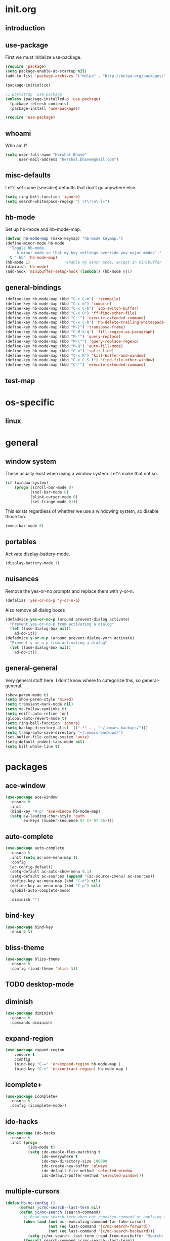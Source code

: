 * init.org
** introduction
** use-package
First we must initialize use-package.

#+BEGIN_SRC emacs-lisp :tangle yes
  (require 'package)
  (setq package-enable-at-startup nil)
  (add-to-list 'package-archives '("melpa" . "http://melpa.org/packages/"))

  (package-initialize)

  ;; Bootstrap `use-package'
  (unless (package-installed-p 'use-package)
    (package-refresh-contents)
    (package-install 'use-package))

  (require 'use-package)
#+END_SRC
** whoami
Who am I?

#+BEGIN_SRC emacs-lisp :tangle yes
(setq user-full-name "Hershal Bhave"
      user-mail-address "hershal.bhave@gmail.com")
#+END_SRC
** misc-defaults
Let's set some (sensible) defaults that don't go anywhere else.

#+BEGIN_SRC emacs-lisp :tangle yes
  (setq ring-bell-function 'ignore)
  (setq search-whitespace-regexp "[ \t\r\n\-]+")
#+END_SRC
** hb-mode
Set up hb-mode and hb-mode-map.

#+BEGIN_SRC emacs-lisp :tangle yes
  (defvar hb-mode-map (make-keymap) "hb-mode keymap.")
  (define-minor-mode hb-mode
    "Toggle hb-mode.
       A minor mode so that my key settings override any major modes'."
    t " hb" 'hb-mode-map)
  (hb-mode 1)               ;enable my minor mode, except in minibuffer
  (diminish 'hb-mode)
  (add-hook 'minibuffer-setup-hook (lambda() (hb-mode 0)))
#+END_SRC
** general-bindings
#+BEGIN_SRC emacs-lisp :tangle yes
  (define-key hb-mode-map (kbd "C-c C-m") 'recompile)
  (define-key hb-mode-map (kbd "C-c m") 'compile)
  (define-key hb-mode-map (kbd "C-x C-b") 'ido-switch-buffer)
  (define-key hb-mode-map (kbd "C-x O") 'ff-find-other-file)
  (define-key hb-mode-map (kbd "C-'") 'execute-extended-command)
  (define-key hb-mode-map (kbd "C-x C-h") 'hb-delete-trailing-whitespace-untabify)
  (define-key hb-mode-map (kbd "M-|") 'transpose-frame)
  (define-key hb-mode-map (kbd "C-M-S-q") 'fill-region-as-paragraph)
  (define-key hb-mode-map (kbd "M-'") 'query-replace)
  (define-key hb-mode-map (kbd "M-\"") 'query-replace-regexp)
  (define-key hb-mode-map (kbd "M-Q") 'auto-fill-mode)
  (define-key hb-mode-map (kbd "C-o") 'split-line)
  (define-key hb-mode-map (kbd "C-x K") 'kill-buffer-and-window)
  (define-key hb-mode-map (kbd "C-x C-S-f") 'find-file-other-window)
  (define-key hb-mode-map (kbd "C-'") 'execute-extended-command)
#+END_SRC
** test-map

* os-specific
** linux
* general
** window system
These usually exist when using a window system. Let's make that not
so.
#+BEGIN_SRC emacs-lisp :tangle yes
  (if (window-system)
      (progn (scroll-bar-mode 0)
             (tool-bar-mode 0)
             (blink-cursor-mode 0)
             (set-fringe-mode 0)))
#+END_SRC

This exists regardless of whether we use a windowing system, so
disable those too.
#+BEGIN_SRC emacs-lisp :tangle yes
(menu-bar-mode 0)
#+END_SRC

** portables
Activate display-battery-mode.
#+BEGIN_SRC emacs-lisp :tangle yes
  (display-battery-mode 1)
#+END_SRC

** nuisances
Remove the yes-or-no prompts and replace them with y-or-n.
#+BEGIN_SRC emacs-lisp :tangle yes
  (defalias 'yes-or-no-p 'y-or-n-p)
#+END_SRC

Also remove all dialog boxes
#+BEGIN_SRC emacs-lisp :tangle yes
  (defadvice yes-or-no-p (around prevent-dialog activate)
    "Prevent yes-or-no-p from activating a dialog"
    (let ((use-dialog-box nil))
      ad-do-it))
  (defadvice y-or-n-p (around prevent-dialog-yorn activate)
    "Prevent y-or-n-p from activating a dialog"
    (let ((use-dialog-box nil))
      ad-do-it))
#+END_SRC

** general-general
Very general stuff here. I don't know where to categorize this, so
general-general.
#+BEGIN_SRC emacs-lisp :tangle yes
  (show-paren-mode t)
  (setq show-paren-style 'mixed)
  (setq transient-mark-mode nil)
  (setq vc-follow-symlinks t)
  (setq ediff-auto-refine 'on)
  (global-auto-revert-mode t)
  (setq ring-bell-function 'ignore)
  (setq backup-directory-alist `((".*" . , "~/.emacs-backups/")))
  (setq tramp-auto-save-directory "~/.emacs-backups/")
  (set-buffer-file-coding-system 'unix)
  (setq-default indent-tabs-mode nil)
  (setq kill-whole-line t)
#+END_SRC

* packages
** ace-window
#+BEGIN_SRC emacs-lisp :tangle yes
  (use-package ace-window
    :ensure t
    :init
    (bind-key "M-p" 'ace-window hb-mode-map)
    (setq aw-leading-char-style 'path
          aw-keys (number-sequence 97 (+ 97 26))))
#+END_SRC
** auto-complete
#+BEGIN_SRC emacs-lisp :tangle yes
  (use-package auto-complete
    :ensure t
    :init (setq ac-use-menu-map t)
    :config
    (ac-config-default)
    (setq-default ac-auto-show-menu 0.1)
    (setq-default ac-sources (append '(ac-source-imenu) ac-sources))
    (define-key ac-menu-map (kbd "C-n") nil)
    (define-key ac-menu-map (kbd "C-p") nil)
    (global-auto-complete-mode)

    :diminish "")
#+END_SRC
** bind-key
#+BEGIN_SRC emacs-lisp :tangle yes
  (use-package bind-key
    :ensure t)
#+END_SRC
** bliss-theme
#+BEGIN_SRC emacs-lisp :tangle yes
  (use-package bliss-theme
    :ensure t
    :config (load-theme 'bliss t))
#+END_SRC
** TODO desktop-mode
** diminish
#+BEGIN_SRC emacs-lisp :tangle yes
  (use-package diminish
    :ensure t
    :commands diminish)
#+END_SRC
** expand-region
#+BEGIN_SRC emacs-lisp :tangle yes
  (use-package expand-region
      :ensure t
      :config
      (bind-key "C-=" 'er/expand-region hb-mode-map )
      (bind-key "C-+" 'er/contract-region) hb-mode-map )
#+END_SRC
** icomplete+
#+BEGIN_SRC emacs-lisp :tangle yes
  (use-package icomplete+
    :ensure t
    :config (icomplete-mode))
#+END_SRC
** ido-hacks
#+BEGIN_SRC emacs-lisp :tangle yes
  (use-package ido-hacks
    :ensure t
    :init (progn
            (ido-mode t)
            (setq ido-enable-flex-matching t
                  ido-everywhere t
                  ido-max-directory-size 100000
                  ido-create-new-buffer 'always
                  ido-default-file-method 'selected-window
                  ido-default-buffer-method 'selected-window)))
#+END_SRC
** multiple-cursors
#+BEGIN_SRC emacs-lisp :tangle yes
  (defun hb-mc-config ()
        (defvar jc/mc-search--last-term nil)
        (defun jc/mc-search (search-command)
          ;; Read new search term when not repeated command or applying to fake cursors
          (when (and (not mc--executing-command-for-fake-cursor)
                     (not (eq last-command 'jc/mc-search-forward))
                     (not (eq last-command 'jc/mc-search-backward)))
            (setq jc/mc-search--last-term (read-from-minibuffer "Search: ")))
          (funcall search-command jc/mc-search--last-term))
        (defun jc/mc-search-forward ()
          "Simplified version of forward search that supports multiple cursors"
          (interactive)
          (jc/mc-search 'search-forward))
        (defun jc/mc-search-backward ()
          "Simplified version of backward search that supports multiple cursors"
          (interactive)
          (jc/mc-search 'search-backward)))

  (use-package multiple-cursors
    :idle 1
    :config (progn
            (hb-mc-config)))
#+END_SRC
** paredit
#+BEGIN_SRC emacs-lisp :tangle yes
  (use-package paredit
      :ensure t
      :config
      (add-hook 'prog-mode-hook 'paredit-mode)
      :diminish "")
#+END_SRC
** TODO undo-tree
#+BEGIN_SRC emacs-lisp :tangle yes
  (use-package undo-tree
    :ensure t
    :config (global-undo-tree-mode)
    :diminish "")
#+END_SRC
** TODO uniquify
** hydra
#+BEGIN_SRC emacs-lisp :tangle yes
     (use-package hydra
       :ensure t)
#+END_SRC
** magit
#+BEGIN_SRC emacs-lisp :tangle yes
  (use-package magit
    :idle 5
    :commands magit-status
    :init (progn (bind-key "C-c g" 'magit-status hb-mode-map)
                 (setq magit-auto-revert-mode-lighter "")))
#+END_SRC
** monochrome-theme
#+BEGIN_SRC emacs-lisp :tangle yes
  (use-package monochrome-theme)
#+END_SRC
** transpose-frame
#+BEGIN_SRC emacs-lisp :tangle yes
  (use-package transpose-frame
    :config (bind-key "M-|" 'transpose-frame hb-mode-map))
#+END_SRC
** winner-mode
#+BEGIN_SRC emacs-lisp :tangle yes
  (use-package winner
    :ensure t
    :defer t
    :idle (winner-mode 1))
#+END_SRC
** windmove
#+BEGIN_SRC emacs-lisp :tangle yes
  (use-package windmove
    :ensure t
    :config (windmove-default-keybindings))
#+END_SRC
** writegood-mode
#+BEGIN_SRC emacs-lisp
  (use-package writegood-mode
    :idle-priority 5)
#+END_SRC
* major modes
** TODO org-mode
#+BEGIN_SRC emacs-lisp :tangle yes
  (use-package org
    :init (progn (setq org-src-window-setup 'other-window
                       org-startup-indented t)))
#+END_SRC

* minor modes
** customization
* macros
** delete-trailing-whitespace-untabify
#+BEGIN_SRC emacs-lisp :tangle yes
  (defun hb/delete-trailing-whitespace-untabify ()
    (interactive)
    (delete-trailing-whitespace (point-min) (point-max))
    (untabify (point-min) (point-max)))
  (add-hook 'before-save-hook 'hb/delete-trailing-whitespace-untabify)
#+END_SRC
** scroll-halfpage
#+BEGIN_SRC emacs-lisp :tangle yes
  (defun window-half-height ()
    (max 1 (/ (1- (window-height (selected-window))) 2)))

  (defun hb/scroll-up-halfpage ()
    (interactive)
    (scroll-up (window-half-height)))

  (defun hb/scroll-down-halfpage ()
    (interactive)
    (scroll-down (window-half-height)))
#+END_SRC
* conclusion
#+BEGIN_SRC emacs-lisp

#+END_SRC

* [0/15] todos
** TODO :general: convert current configs to use-package
** TODO :hydra:org: add keybinding for org-do-promote and org-do-demote
** TODO :hydra: configure hydras
** TODO :hydra: insert delimeters (), [], {}, etc
** TODO :acewindow: fix ace-window
** TODO :emacs: macro to create 'BEGIN_SRC emacs-lisp :tangle yes' blocks
** TODO :autocomplete: test if auto-complete is working
** TODO :autocomplete:org: get ac-complete-org working
** TODO :org: find out how to use orgmode tags properly
Reference [[http://orgmode.org/manual/Tags.html][the org manual]].
** TODO :esc:ponder:general: take a look at writeroom mode
** TODO :magit:hydra: investigate if magit needs hydras
** TODO :magit: find out why magit doesn't work
** TODO :annoy:makefile: add hook to makefile-mode to tabify
** TODO :annoy:org: don't allow 'org-edit-special' to clobber my window config
** TODO :annoy: make something similar to esc's should-have functions
** TODO :org: add org-indent-mode hook
